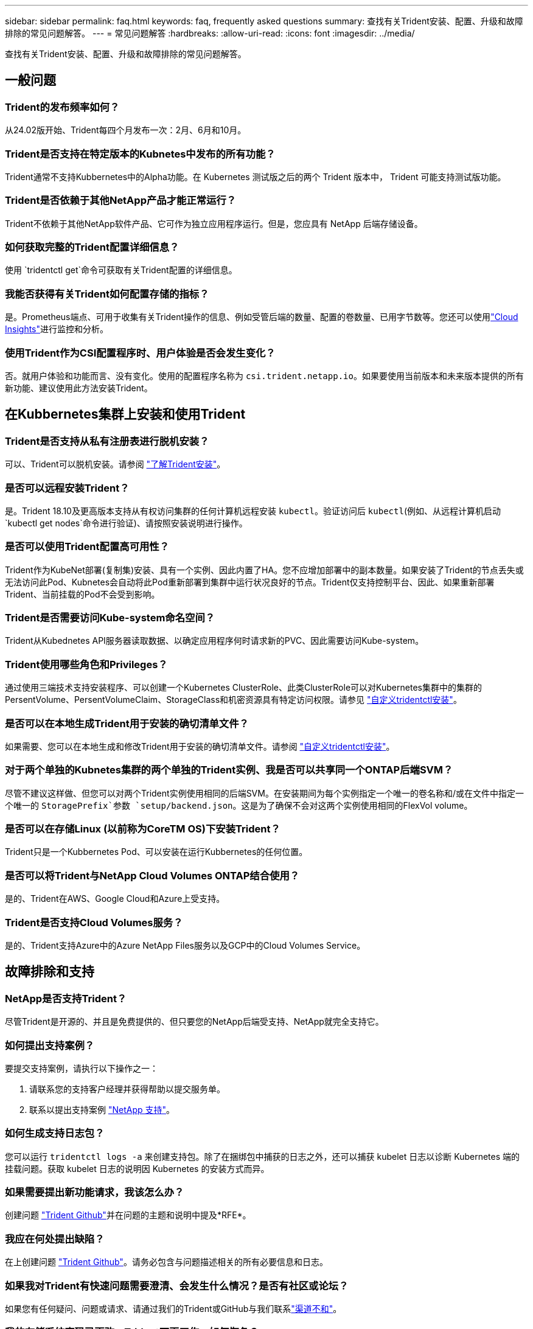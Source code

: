 ---
sidebar: sidebar 
permalink: faq.html 
keywords: faq, frequently asked questions 
summary: 查找有关Trident安装、配置、升级和故障排除的常见问题解答。 
---
= 常见问题解答
:hardbreaks:
:allow-uri-read: 
:icons: font
:imagesdir: ../media/


[role="lead"]
查找有关Trident安装、配置、升级和故障排除的常见问题解答。



== 一般问题



=== Trident的发布频率如何？

从24.02版开始、Trident每四个月发布一次：2月、6月和10月。



=== Trident是否支持在特定版本的Kubnetes中发布的所有功能？

Trident通常不支持Kubbernetes中的Alpha功能。在 Kubernetes 测试版之后的两个 Trident 版本中， Trident 可能支持测试版功能。



=== Trident是否依赖于其他NetApp产品才能正常运行？

Trident不依赖于其他NetApp软件产品、它可作为独立应用程序运行。但是，您应具有 NetApp 后端存储设备。



=== 如何获取完整的Trident配置详细信息？

使用 `tridentctl get`命令可获取有关Trident配置的详细信息。



=== 我能否获得有关Trident如何配置存储的指标？

是。Prometheus端点、可用于收集有关Trident操作的信息、例如受管后端的数量、配置的卷数量、已用字节数等。您还可以使用link:https://docs.netapp.com/us-en/cloudinsights/["Cloud Insights"^]进行监控和分析。



=== 使用Trident作为CSI配置程序时、用户体验是否会发生变化？

否。就用户体验和功能而言、没有变化。使用的配置程序名称为 `csi.trident.netapp.io`。如果要使用当前版本和未来版本提供的所有新功能、建议使用此方法安装Trident。



== 在Kubbernetes集群上安装和使用Trident



=== Trident是否支持从私有注册表进行脱机安装？

可以、Trident可以脱机安装。请参阅 link:../trident-get-started/kubernetes-deploy.html["了解Trident安装"^]。



=== 是否可以远程安装Trident？

是。Trident 18.10及更高版本支持从有权访问集群的任何计算机远程安装 `kubectl`。验证访问后 `kubectl`(例如、从远程计算机启动 `kubectl get nodes`命令进行验证)、请按照安装说明进行操作。



=== 是否可以使用Trident配置高可用性？

Trident作为KubeNet部署(复制集)安装、具有一个实例、因此内置了HA。您不应增加部署中的副本数量。如果安装了Trident的节点丢失或无法访问此Pod、Kubnetes会自动将此Pod重新部署到集群中运行状况良好的节点。Trident仅支持控制平台、因此、如果重新部署Trident、当前挂载的Pod不会受到影响。



=== Trident是否需要访问Kube-system命名空间？

Trident从Kubednetes API服务器读取数据、以确定应用程序何时请求新的PVC、因此需要访问Kube-system。



=== Trident使用哪些角色和Privileges？

通过使用三端技术支持安装程序、可以创建一个Kubernetes ClusterRole、此类ClusterRole可以对Kubernetes集群中的集群的PersentVolume、PersentVolumeClaim、StorageClass和机密资源具有特定访问权限。请参见 link:../trident-get-started/kubernetes-customize-deploy-tridentctl.html["自定义tridentctl安装"^]。



=== 是否可以在本地生成Trident用于安装的确切清单文件？

如果需要、您可以在本地生成和修改Trident用于安装的确切清单文件。请参阅 link:trident-get-started/kubernetes-customize-deploy-tridentctl.html["自定义tridentctl安装"^]。



=== 对于两个单独的Kubnetes集群的两个单独的Trident实例、我是否可以共享同一个ONTAP后端SVM？

尽管不建议这样做、但您可以对两个Trident实例使用相同的后端SVM。在安装期间为每个实例指定一个唯一的卷名称和/或在文件中指定一个唯一的 `StoragePrefix`参数 `setup/backend.json`。这是为了确保不会对这两个实例使用相同的FlexVol volume。



=== 是否可以在存储Linux (以前称为CoreTM OS)下安装Trident？

Trident只是一个Kubbernetes Pod、可以安装在运行Kubbernetes的任何位置。



=== 是否可以将Trident与NetApp Cloud Volumes ONTAP结合使用？

是的、Trident在AWS、Google Cloud和Azure上受支持。



=== Trident是否支持Cloud Volumes服务？

是的、Trident支持Azure中的Azure NetApp Files服务以及GCP中的Cloud Volumes Service。



== 故障排除和支持



=== NetApp是否支持Trident？

尽管Trident是开源的、并且是免费提供的、但只要您的NetApp后端受支持、NetApp就完全支持它。



=== 如何提出支持案例？

要提交支持案例，请执行以下操作之一：

. 请联系您的支持客户经理并获得帮助以提交服务单。
. 联系以提出支持案例 https://www.netapp.com/company/contact-us/support/["NetApp 支持"^]。




=== 如何生成支持日志包？

您可以运行 `tridentctl logs -a` 来创建支持包。除了在捆绑包中捕获的日志之外，还可以捕获 kubelet 日志以诊断 Kubernetes 端的挂载问题。获取 kubelet 日志的说明因 Kubernetes 的安装方式而异。



=== 如果需要提出新功能请求，我该怎么办？

创建问题 https://github.com/NetApp/trident["Trident Github"^]并在问题的主题和说明中提及*RFE*。



=== 我应在何处提出缺陷？

在上创建问题 https://github.com/NetApp/trident["Trident Github"^]。请务必包含与问题描述相关的所有必要信息和日志。



=== 如果我对Trident有快速问题需要澄清、会发生什么情况？是否有社区或论坛？

如果您有任何疑问、问题或请求、请通过我们的Trident或GitHub与我们联系link:https://discord.gg/NetApp["渠道不和"^]。



=== 我的存储系统密码已更改、Trident不再工作、如何恢复？

使用更新后端的密码 `tridentctl update backend myBackend -f </path/to_new_backend.json> -n trident`。替换 `myBackend` 在示例中、使用后端名称、和 ``/path/to_new_backend.json` 路径正确 `backend.json` 文件



=== Trident找不到我的Kubbernetes节点。如何修复此问题？

Trident找不到Kubnetes节点的可能情形有两种。这可能是因为 Kubernetes 中的网络问题描述或 DNS 问题描述。在每个 Kubernetes 节点上运行的 Trident 节点取消设置必须能够与 Trident 控制器进行通信，以便向 Trident 注册该节点。如果在安装Trident后发生网络连接更改、则只有在添加到集群中的新Kubnetes节点上才会遇到此问题。



=== 如果 Trident POD 被销毁，是否会丢失数据？

如果 Trident POD 被销毁，数据不会丢失。三元数据存储在CRD对象中。已由 Trident 配置的所有 PV 都将正常运行。



== 升级Trident



=== 是否可以直接从旧版本升级到新版本（跳过几个版本）？

NetApp支持将Trident从一个主要版本升级到下一个即时主要版本。您可以从 18.xx 升级到 19.xx ，从 19.xx 升级到 20.xx 等。在生产部署之前，您应在实验室中测试升级。



=== 是否可以将 Trident 降级到先前版本？

如果您需要修复在升级、依赖关系问题或升级失败或不完整后发现的错误、则应link:trident-managing-k8s/uninstall-trident.html["卸载Trident"]按照该版本的特定说明重新安装早期版本。这是降级到早期版本的唯一建议方法。



== 管理后端和卷



=== 是否需要在 ONTAP 后端定义文件中同时定义管理和数据 LIF ？

管理LIF为必填项。数据LIF因情况而异：

* ONTAP SAN：不为iSCSI指定。Trident使用link:https://docs.netapp.com/us-en/ontap/san-admin/selective-lun-map-concept.html["ONTAP 选择性LUN映射"^]发现建立多路径会话所需的iCI LUN。如果明确定义、则会生成警告 `dataLIF`。有关详细信息、请参见 link:trident-use/ontap-san-examples.html["ONTAP SAN配置选项和示例"] 。
* ONTAP NAS：NetApp建议指定 `dataLIF`。如果不提供此参数、则Trident将从SVM提取数据LUN。您可以指定用于NFS挂载操作的完全限定域名(FQDN)、从而可以创建循环DNS、以便在多个数据LIF之间实现负载平衡。有关详细信息、请参见link:trident-use/ontap-nas-examples.html["ONTAP NAS配置选项和示例"]




=== Trident是否可以为ONTAP后端配置CHAP？

是。Trident支持对ONTAP后端使用双向CHAP。这需要在后端配置中进行设置 `useCHAP=true`。



=== 如何使用Trident管理导出策略？

从20.04版开始、Trident可以动态创建和管理导出策略。这样，存储管理员便可在其后端配置中提供一个或多个 CIDR 块，并使 Trident 将属于这些范围的节点 IP 添加到其创建的导出策略中。通过这种方式、Trident会自动管理在给定CIDR中具有IP的节点的规则添加和删除。



=== IPv6 地址是否可用于管理和数据 LIF ？

Trident支持为以下项定义IPv6地址：

* `managementLIF` 和 `dataLIF` 适用于ONTAP NAS后端。
* `managementLIF` 适用于ONTAP SAN后端。您无法指定 `dataLIF` 在ONTAP SAN后端。


必须使用标志(对于 `tridentctl`安装)、(对于Trident operator)或(对于 `tridentTPv6`Helm安装)安装Trident `--use-ipv6`、 `IPv6`才能使其在IPv6上运行。



=== 是否可以在后端更新管理 LIF ？

可以，可以使用 `tridentctl update backend` 命令更新后端管理 LIF 。



=== 是否可以更新后端的数据 LIF ？

您可以更新上的数据LIF `ontap-nas` 和 `ontap-nas-economy` 仅限。



=== 是否可以在Trident中为Kubnetes创建多个后端？

Trident可以同时支持多个后端、可以使用相同的驱动程序、也可以使用不同的驱动程序。



=== Trident如何存储后端凭据？

Trident将后端凭据存储为Kubnetes密码。



=== Trident如何选择特定后端？

如果无法使用后端属性自动为某个类选择合适的池，则会使用 `storagePools` 和 `addtionalStoragePools` 参数来选择一组特定的池。



=== 如何确保Trident不会从特定后端进行配置？

 `excludeStoragePools`参数用于筛选Trident用于配置的池集、并将删除所有匹配的池。



=== 如果有多个同类型的后端、Trident如何选择要使用的后端？

如果有多个已配置的相同类型的后端，Trident将根据和 `PersistentVolumeClaim`中的参数选择适当的后端 `StorageClass`。例如，如果有多个ONTAP－NAS驱动程序后端，则Trident会尝试匹配和 `PersistentVolumeClaim`中的参数， `StorageClass`并组合和匹配可满足和 `PersistentVolumeClaim`中所列要求的后端 `StorageClass`。如果有多个后端与请求匹配、则Trident会随机从其中一个后端中进行选择。



=== Trident是否支持使用Element或SolidFire的双向CHAP？

是的。



=== Trident如何在ONTAP卷上部署qtrees？一个卷可以部署多少个 qtree ？

该驱动程序可 `ontap-nas-economy`在同一个FlexVol volume中创建多达200个qtrees (可在50到300之间配置)、每个集群节点创建100、000个qtrees、每个集群创建240万个qtrees。当您输入由经济型驱动程序提供服务的新 `PersistentVolumeClaim`时、驱动程序将查看是否已存在可为新qtree提供服务的FlexVol volume。如果不存在可为qtree提供服务的FlexVol volume、则会创建一个新的FlexVol volume。



=== 如何为在 ONTAP NAS 上配置的卷设置 Unix 权限？

您可以通过在后端定义文件中设置参数来对Trident配置的卷设置Unix权限。



=== 如何在配置卷时配置一组显式 ONTAP NFS 挂载选项？

默认情况下、Trident不会在Kubbernetes中将挂载选项设置为任何值。要在Kubnetes存储类中指定挂载选项，请按照给定的示例进行操作link:https://github.com/NetApp/trident/blob/master/trident-installer/sample-input/storage-class-samples/storage-class-ontapnas-k8s1.8-mountoptions.yaml["此处"^]。



=== 如何将配置的卷设置为特定导出策略？

要允许相应的主机访问卷，请使用后端定义文件中配置的 `exportPolicy` 参数。



=== 如何使用ONTAP通过Trident设置卷加密？

您可以使用后端定义文件中的加密参数在 Trident 配置的卷上设置加密。有关详细信息、请参见：link:trident-reco/security-reco.html#use-trident-with-nve-and-nae["Trident如何与NVE和NAE配合使用"]



=== 通过Trident为ONTAP实施QoS的最佳方式是什么？

使用 `StorageClasses` 为 ONTAP 实施 QoS 。



=== 如何通过Trident指定精简配置或厚配置？

ONTAP 驱动程序支持精简或厚配置。ONTAP 驱动程序默认为精简配置。如果需要厚配置，则应配置后端定义文件或 `StorageClass` 。如果同时配置了这两者，则 `StorageClass` 优先。为 ONTAP 配置以下内容：

. 在 `StorageClass` 上，将 `provisioningType` 属性设置为 thick 。
. 在后端定义文件中，通过将 `backend spaceReserve 参数` 设置为 volume 来启用厚卷。




=== 如何确保即使意外删除了 PVC 也不会删除所使用的卷？

从版本 1.10 开始， Kubernetes 会自动启用 PVC 保护。



=== 是否可以增加Trident创建的NFS PVC的大小？

是。您可以扩展由Trident创建的PVC。请注意，卷自动增长是一项 ONTAP 功能，不适用于 Trident 。



=== 是否可以在卷处于 SnapMirror 数据保护（ DP ）或脱机模式时导入它？

如果外部卷处于 DP 模式或脱机，则卷导入将失败。您会收到以下错误消息：

[listing]
----
Error: could not import volume: volume import failed to get size of volume: volume <name> was not found (400 Bad Request) command terminated with exit code 1.
Make sure to remove the DP mode or put the volume online before importing the volume.
----


=== 如何将资源配额转换为 NetApp 集群？

只要 NetApp 存储具有容量， Kubernetes 存储资源配额就应起作用。如果NetApp存储因容量不足而无法支持Kubbernetes配额设置、则Trident会尝试配置、但会出错。



=== 是否可以使用Trident创建卷快照？

是。Trident支持按需创建卷快照以及从快照创建持久卷。要从快照创建PV,请确保 `VolumeSnapshotDataSource`已启用功能门。



=== 哪些驱动程序支持Trident卷快照？

从目前开始，我们为 `ontap-nas` ， `ontap-nas-flexgroup` ， `ontap-san` ， `ontap-san-economics` ， `solidfire-san` ， `GCP-CVS` 和 `azure-netapp-files` 后端驱动程序。



=== 如何使用ONTAP为Trident配置的卷创建快照备份？

此功能可从 `ontap-nas` ， `ontap-san` 和 `ontap-nas-flexgroup` 驱动程序获得。您也可以在 FlexVol 级别为 `ontap-san-economy` 驱动程序指定 `snapshotPolicy` 。

此功能也适用于 `ontap-nas-economy`驱动程序、但适用于FlexVol volume级别粒度、而不适用于qtree级别粒度。要为Trident配置的卷创建快照、请将backend参数选项设置为ONTAP后端 `snapshotPolicy`上定义的所需快照策略。Trident无法识别存储控制器创建的任何快照。



=== 是否可以为通过Trident配置的卷设置快照预留百分比？

可以、您可以通过在后端定义文件中设置属性来预留特定百分比的磁盘空间、用于通过Trident存储Snapshot副本 `snapshotReserve`。如果您已在后端定义文件中配置 `snapshotPolicy`和 `snapshotReserve`、则会根据后端文件中提及的百分比设置快照预留百分比 `snapshotReserve`。如果未提及此 `snapshotReserve`百分比数、则默认情况下、ONTAP会将快照预留百分比设置为5。如果此 `snapshotPolicy`选项设置为none、则快照预留百分比将设置为0。



=== 是否可以直接访问卷快照目录和复制文件？

可以，您可以通过在后端定义文件中设置 `snapshotDir` 参数来访问 Trident 配置的卷上的 Snapshot 目录。



=== 是否可以通过Trident为卷设置SnapMirror？

目前，必须使用 ONTAP 命令行界面或 OnCommand 系统管理器在外部设置 SnapMirror 。



=== 如何将永久性卷还原到特定 ONTAP 快照？

要将卷还原到 ONTAP 快照，请执行以下步骤：

. 暂停正在使用永久性卷的应用程序 POD 。
. 通过 ONTAP 命令行界面或 OnCommand 系统管理器还原到所需的快照。
. 重新启动应用程序 POD 。




=== Trident是否可以在配置了负载共享镜像的SVM上配置卷？

可以为通过NFS提供数据的SVM的根卷创建负载共享镜像。ONTAP 会自动为Trident创建的卷更新负载共享镜像。这可能会导致卷挂载延迟。使用Trident创建多个卷时、配置卷取决于ONTAP 更新负载共享镜像。



=== 如何区分每个客户 / 租户的存储类使用情况？

Kubernetes 不允许在命名空间中使用存储类。但是，您可以使用 Kubernetes 通过使用每个命名空间的存储资源配额来限制每个命名空间的特定存储类的使用。要拒绝特定命名空间对特定存储的访问，请将该存储类的资源配额设置为 0 。
